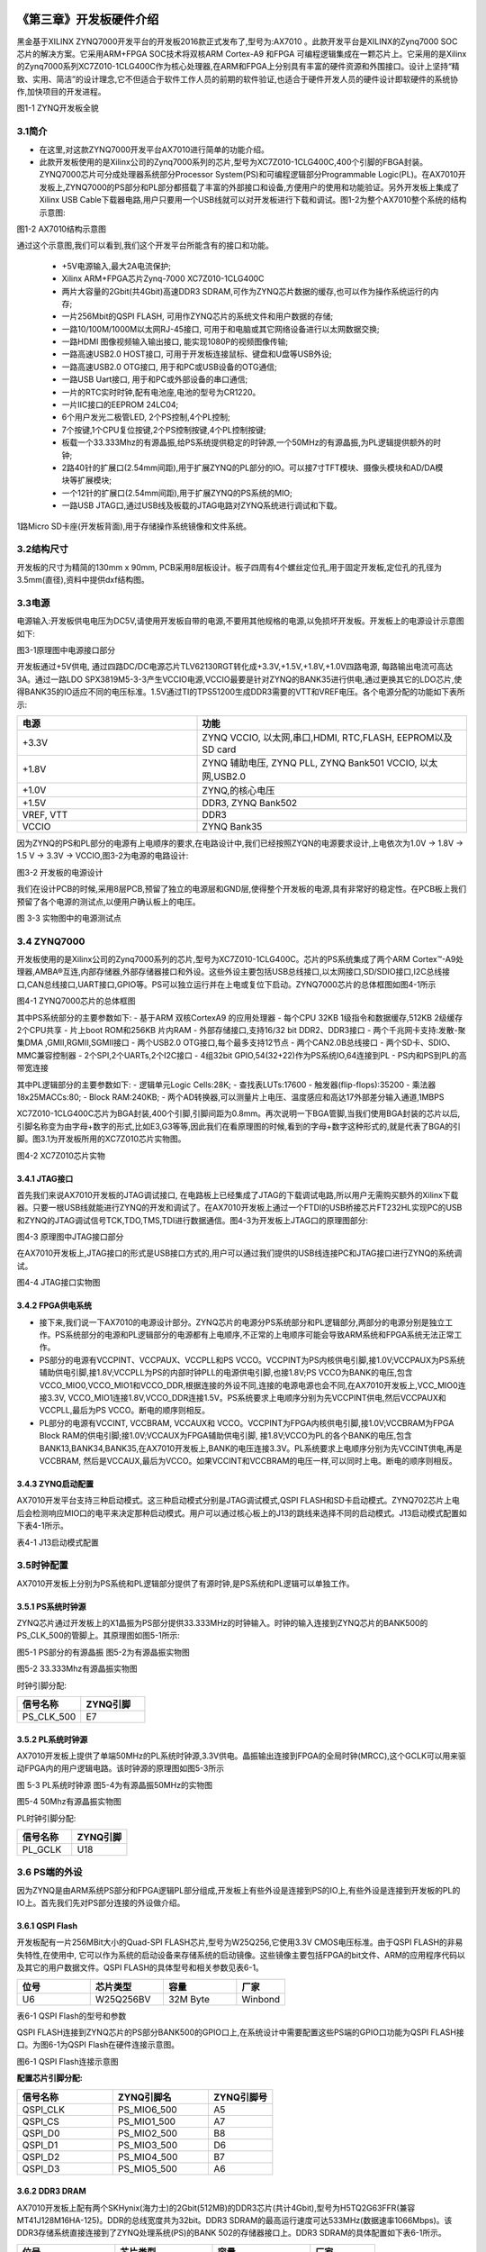 .. image:: images/images_0/88.png  

========================================
《第三章》开发板硬件介绍
========================================
黑金基于XILINX ZYNQ7000开发平台的开发板2016款正式发布了,型号为:AX7010 。此款开发平台是XILINX的Zynq7000 SOC 芯片的解决方案。它采用ARM+FPGA SOC技术将双核ARM Cortex-A9 和FPGA 可编程逻辑集成在一颗芯片上。它采用的是Xilinx的Zynq7000系列XC7Z010-1CLG400C作为核心处理器,在ARM和FPGA上分别具有丰富的硬件资源和外围接口。设计上坚持“精致、实用、简洁”的设计理念,它不但适合于软件工作人员的前期的软件验证,也适合于硬件开发人员的硬件设计即软硬件的系统协作,加快项目的开发进程。

.. image:: images/images_3/image28.png  
   :align: center

图1-1 ZYNQ开发板全貌

3.1简介
========================================
- 在这里,对这款ZYNQ7000开发平台AX7010进行简单的功能介绍。
- 此款开发板使用的是Xilinx公司的Zynq7000系列的芯片,型号为XC7Z010-1CLG400C,400个引脚的FBGA封装。ZYNQ7000芯片可分成处理器系统部分Processor System(PS)和可编程逻辑部分Programmable Logic(PL)。在AX7010开发板上,ZYNQ7000的PS部分和PL部分都搭载了丰富的外部接口和设备,方便用户的使用和功能验证。另外开发板上集成了Xilinx USB Cable下载器电路,用户只要用一个USB线就可以对开发板进行下载和调试。图1-2为整个AX7010整个系统的结构示意图:

.. image:: images/images_3/image29.png  
   :align: center

图1-2 AX7010结构示意图

通过这个示意图,我们可以看到,我们这个开发平台所能含有的接口和功能。

 - +5V电源输入,最大2A电流保护;
 - Xilinx ARM+FPGA芯片Zynq-7000 XC7Z010-1CLG400C
 - 两片大容量的2Gbit(共4Gbit)高速DDR3 SDRAM,可作为ZYNQ芯片数据的缓存,也可以作为操作系统运行的内存;
 - 一片256Mbit的QSPI FLASH, 可用作ZYNQ芯片的系统文件和用户数据的存储;
 - 一路10/100M/1000M以太网RJ-45接口, 可用于和电脑或其它网络设备进行以太网数据交换;
 - 一路HDMI 图像视频输入输出接口, 能实现1080P的视频图像传输;
 - 一路高速USB2.0 HOST接口, 可用于开发板连接鼠标、键盘和U盘等USB外设;
 - 一路高速USB2.0 OTG接口, 用于和PC或USB设备的OTG通信;
 - 一路USB Uart接口, 用于和PC或外部设备的串口通信;
 - 一片的RTC实时时钟,配有电池座,电池的型号为CR1220。
 - 一片IIC接口的EEPROM 24LC04;
 - 6个用户发光二极管LED, 2个PS控制,4个PL控制;
 - 7个按键,1个CPU复位按键,2个PS控制按键,4个PL控制按键;
 - 板载一个33.333Mhz的有源晶振,给PS系统提供稳定的时钟源,一个50MHz的有源晶振,为PL逻辑提供额外的时钟;
 - 2路40针的扩展口(2.54mm间距),用于扩展ZYNQ的PL部分的IO。可以接7寸TFT模块、摄像头模块和AD/DA模块等扩展模块;
 - 一个12针的扩展口(2.54mm间距),用于扩展ZYNQ的PS系统的MIO;
 - 一路USB JTAG口,通过USB线及板载的JTAG电路对ZYNQ系统进行调试和下载。
  
1路Micro SD卡座(开发板背面),用于存储操作系统镜像和文件系统。

3.2结构尺寸
========================================
开发板的尺寸为精简的130mm x 90mm, PCB采用8层板设计。板子四周有4个螺丝定位孔,用于固定开发板,定位孔的孔径为3.5mm(直径),资料中提供dxf结构图。

.. image:: images/images_3/image30.png  
   :align: center

3.3电源
========================================
电源输入:开发板供电电压为DC5V,请使用开发板自带的电源,不要用其他规格的电源,以免损坏开发板。开发板上的电源设计示意图如下:

.. image:: images/images_3/image31.png  
   :align: center

图3-1原理图中电源接口部分

开发板通过+5V供电, 通过四路DC/DC电源芯片TLV62130RGT转化成+3.3V,+1.5V,+1.8V,+1.0V四路电源, 每路输出电流可高达3A。通过一路LDO SPX3819M5-3-3产生VCCIO电源,VCCIO最要是针对ZYNQ的BANK35进行供电,通过更换其它的LDO芯片,使得BANK35的IO适应不同的电压标准。1.5V通过TI的TPS51200生成DDR3需要的VTT和VREF电压。各个电源分配的功能如下表所示:

.. csv-table:: 
  :header: "电源", "功能"
  :widths: 20 ,30

  "+3.3V	    ", "ZYNQ VCCIO, 以太网,串口,HDMI, RTC,FLASH, EEPROM以及SD card"
  "+1.8V	    ", "ZYNQ 辅助电压, ZYNQ PLL, ZYNQ Bank501 VCCIO, 以太网,USB2.0"
  "+1.0V	    ", "ZYNQ,的核心电压"
  "+1.5V	    ", "DDR3, ZYNQ Bank502"
  "VREF, VTT	", "DDR3"
  "VCCIO 	  ", "ZYNQ Bank35"

因为ZYNQ的PS和PL部分的电源有上电顺序的要求,在电路设计中,我们已经按照ZYQN的电源要求设计,上电依次为1.0V -> 1.8V -> 1.5 V -> 3.3V -> VCCIO,图3-2为电源的电路设计:

.. image:: images/images_3/image32.png  
   :align: center

图3-2 开发板的电源设计

我们在设计PCB的时候,采用8层PCB,预留了独立的电源层和GND层,使得整个开发板的电源,具有非常好的稳定性。在PCB板上我们预留了各个电源的测试点,以便用户确认板上的电压。

.. image:: images/images_3/image33.png  
   :align: center

图 3-3 实物图中的电源测试点

3.4 ZYNQ7000
========================================
开发板使用的是Xilinx公司的Zynq7000系列的芯片,型号为XC7Z010-1CLG400C。芯片的PS系统集成了两个ARM Cortex™-A9处理器,AMBA®互连,内部存储器,外部存储器接口和外设。这些外设主要包括USB总线接口,以太网接口,SD/SDIO接口,I2C总线接口,CAN总线接口,UART接口,GPIO等。PS可以独立运行并在上电或复位下启动。ZYNQ7000芯片的总体框图如图4-1所示

.. image:: images/images_3/image27.png  
   :align: center

图4-1 ZYNQ7000芯片的总体框图

其中PS系统部分的主要参数如下:
- 基于ARM 双核CortexA9 的应用处理器
- 每个CPU 32KB 1级指令和数据缓存,512KB 2级缓存 2个CPU共享
- 片上boot ROM和256KB 片内RAM
- 外部存储接口,支持16/32 bit DDR2、DDR3接口
- 两个千兆网卡支持:发散-聚集DMA ,GMII,RGMII,SGMII接口
- 两个USB2.0 OTG接口,每个最多支持12节点
- 两个CAN2.0B总线接口
- 两个SD卡、SDIO、MMC兼容控制器
- 2个SPI,2个UARTs,2个I2C接口
- 4组32bit GPIO,54(32+22)作为PS系统IO,64连接到PL
- PS内和PS到PL的高带宽连接

其中PL逻辑部分的主要参数如下:
- 逻辑单元Logic Cells:28K;
- 查找表LUTs:17600
- 触发器(flip-flops):35200
- 乘法器18x25MACCs:80;
- Block RAM:240KB;
- 两个AD转换器,可以测量片上电压、温度感应和高达17外部差分输入通道,1MBPS

XC7Z010-1CLG400C芯片为BGA封装,400个引脚,引脚间距为0.8mm。再次说明一下BGA管脚,当我们使用BGA封装的芯片以后,引脚名称变为由字母+数字的形式,比如E3,G3等等,因此我们在看原理图的时候,看到的字母+数字这种形式的,就是代表了BGA的引脚。图3.1为开发板所用的XC7Z010芯片实物图。

.. image:: images/images_3/image34.png  
   :align: center

图4-2 XC7Z010芯片实物

3.4.1 JTAG接口
----------------------
首先我们来说AX7010开发板的JTAG调试接口, 在电路板上已经集成了JTAG的下载调试电路,所以用户无需购买额外的Xilinx下载器。只要一根USB线就能进行ZYNQ的开发和调试了。在AX7010开发板上通过一个FTDI的USB桥接芯片FT232HL实现PC的USB和ZYNQ的JTAG调试信号TCK,TDO,TMS,TDI进行数据通信。图4-3为开发板上JTAG口的原理图部分:

.. image:: images/images_3/image35.png  
   :align: center

图4-3 原理图中JTAG接口部分

在AX7010开发板上,JTAG接口的形式是USB接口方式的,用户可以通过我们提供的USB线连接PC和JTAG接口进行ZYNQ的系统调试。

.. image:: images/images_3/image36.png  
   :align: center

图4-4 JTAG接口实物图

3.4.2 FPGA供电系统
----------------------
- 接下来,我们说一下AX7010的电源设计部分。ZYNQ芯片的电源分PS系统部分和PL逻辑部分,两部分的电源分别是独立工作。PS系统部分的电源和PL逻辑部分的电源都有上电顺序,不正常的上电顺序可能会导致ARM系统和FPGA系统无法正常工作。
- PS部分的电源有VCCPINT、VCCPAUX、VCCPLL和PS VCCO。VCCPINT为PS内核供电引脚,接1.0V;VCCPAUX为PS系统辅助供电引脚,接1.8V;VCCPLL为PS的内部时钟PLL的电源供电引脚,也接1.8V;PS VCCO为BANK的电压,包含VCCO_MIO0,VCCO_MIO1和VCCO_DDR,根据连接的外设不同,连接的电源电源也会不同,在AX7010开发板上,VCC_MIO0连接3.3V, VCCO_MIO1连接1.8V,VCCO_DDR连接1.5V。PS系统要求上电顺序分别为先VCCPINT供电,然后VCCPAUX和VCCPLL,最后为PS VCCO。断电的顺序则相反。
- PL部分的电源有VCCINT, VCCBRAM, VCCAUX和 VCCO。VCCPINT为FPGA内核供电引脚,接1.0V;VCCBRAM为FPGA Block RAM的供电引脚;接1.0V;VCCAUX为FPGA辅助供电引脚, 接1.8V;VCCO为PL的各个BANK的电压,包含BANK13,BANK34,BANK35,在AX7010开发板上,BANK的电压连接3.3V。PL系统要求上电顺序分别为先VCCINT供电,再是VCCBRAM, 然后是VCCAUX,最后为VCCO。如果VCCINT和VCCBRAM的电压一样,可以同时上电。断电的顺序则相反。

3.4.3 ZYNQ启动配置
----------------------
AX7010开发平台支持三种启动模式。这三种启动模式分别是JTAG调试模式,QSPI FLASH和SD卡启动模式。ZYNQ702芯片上电后会检测响应MIO口的电平来决定那种启动模式。用户可以通过核心板上的J13的跳线来选择不同的启动模式。J13启动模式配置如下表4-1所示。

.. image:: images/images_3/image37.png  
   :align: center

表4-1 J13启动模式配置


3.5时钟配置
========================================
AX7010开发板上分别为PS系统和PL逻辑部分提供了有源时钟,是PS系统和PL逻辑可以单独工作。

3.5.1 PS系统时钟源
----------------------
ZYNQ芯片通过开发板上的X1晶振为PS部分提供33.333MHz的时钟输入。时钟的输入连接到ZYNQ芯片的BANK500的PS_CLK_500的管脚上。其原理图如图5-1所示:

.. image:: images/images_3/image38.png  
   :align: center

图5-1 PS部分的有源晶振
图5-2为有源晶振实物图

.. image:: images/images_3/image39.png  
   :align: center

图5-2 33.333Mhz有源晶振实物图

时钟引脚分配:

.. csv-table:: 
  :header: "信号名称", "ZYNQ引脚"
  :widths: 20 ,20

  "PS_CLK_500",	"E7"

3.5.2 PL系统时钟源
----------------------
AX7010开发板上提供了单端50MHz的PL系统时钟源,3.3V供电。晶振输出连接到FPGA的全局时钟(MRCC),这个GCLK可以用来驱动FPGA内的用户逻辑电路。该时钟源的原理图如图5-3所示

.. image:: images/images_3/image40.png  
   :align: center

图 5-3 PL系统时钟源
图5-4为有源晶振50MHz的实物图

.. image:: images/images_3/image41.png  
   :align: center

图5-4 50Mhz有源晶振实物图

PL时钟引脚分配:

.. csv-table:: 
  :header: "信号名称", "ZYNQ引脚"
  :widths: 20 ,20

  "PL_GCLK",	"U18"


3.6 PS端的外设
========================================
因为ZYNQ是由ARM系统PS部分和FPGA逻辑PL部分组成,开发板上有些外设是连接到PS的IO上,有些外设是连接到开发板的PL的IO上。首先我们先对PS部分连接的外设做介绍。

3.6.1 QSPI Flash
----------------------
开发板配有一片256MBit大小的Quad-SPI FLASH芯片,型号为W25Q256,它使用3.3V CMOS电压标准。由于QSPI FLASH的非易失特性,在使用中, 它可以作为系统的启动设备来存储系统的启动镜像。这些镜像主要包括FPGA的bit文件、ARM的应用程序代码以及其它的用户数据文件。QSPI FLASH的具体型号和相关参数见表6-1。

.. csv-table:: 
  :header: "位号","芯片类型","容量","厂家"
  :widths: 30,30,30,20

  "U6",	W25Q256BV, 32M Byte, "Winbond"

表6-1 QSPI Flash的型号和参数

QSPI FLASH连接到ZYNQ芯片的PS部分BANK500的GPIO口上,在系统设计中需要配置这些PS端的GPIO口功能为QSPI FLASH接口。为图6-1为QSPI Flash在硬件连接示意图。

.. image:: images/images_3/image42.png  
   :align: center

图6-1 QSPI Flash连接示意图

**配置芯片引脚分配:**

.. csv-table:: 
  :header: "信号名称", "ZYNQ引脚名", "ZYNQ引脚号"
  :widths: 30, 30, 20

  "QSPI_CLK	",PS_MIO6_500	,"A5"
  "QSPI_CS	",PS_MIO1_500	,"A7"
  "QSPI_D0	",PS_MIO2_500	,"B8"
  "QSPI_D1	",PS_MIO3_500	,"D6"
  "QSPI_D2	",PS_MIO4_500	,"B7"
  "QSPI_D3	",PS_MIO5_500	,"A6"


3.6.2 DDR3 DRAM
----------------------
AX7010开发板上配有两个SKHynix(海力士)的2Gbit(512MB)的DDR3芯片(共计4Gbit),型号为H5TQ2G63FFR(兼容MT41J128M16HA-125)。DDR的总线宽度共为32bit。DDR3 SDRAM的最高运行速度可达533MHz(数据速率1066Mbps)。该DDR3存储系统直接连接到了ZYNQ处理系统(PS)的BANK 502的存储器接口上。DDR3 SDRAM的具体配置如下表6-1所示。                             

.. csv-table:: 
  :header: "位号","芯片类型","容量","厂家"
  :widths: 30,30,30,20

  "U8,U9",	H5TQ2G63FFR-RDC,	128M x 16bit,	"SKHynix"


DDR3的硬件设计需要严格考虑信号完整性,我们在电路设计和PCB设计的时候已经充分考虑了匹配电阻/终端电阻,走线阻抗控制,走线等长控制, 保证DDR3的高速稳定的工作。
DDR3 DRAM的硬件连接示意图如图6-2所示:

.. image:: images/images_3/image43.png  
   :align: center

图6-2 DDR3 DRAM原理图部分
图6-3为DDR3 DRAM实物图

.. image:: images/images_3/image44.png  
   :align: center

图6-3 DDR3 DRAM实物图

**DDR3 DRAM引脚分配:**

.. csv-table:: 
  :header: "信号名称", "ZYNQ引脚名", "ZYNQ引脚号"
  :widths: 30, 30, 20

  "DDR3_DQS0_P	",PS_DDR_DQS_P0_502	,"C2"
  "DDR3_DQS0_N	",PS_DDR_DQS_N0_502	,"B2"
  "DDR3_DQS1_P	",PS_DDR_DQS_P1_502	,"G2"
  "DDR3_DQS1_N	",PS_DDR_DQS_N1_502	,"F2"
  "DDR3_DQS2_P	",PS_DDR_DQS_P2_502	,"R2"
  "DDR3_DQS2_N	",PS_DDR_DQS_N2_502	,"T2"
  "DDR3_DQS3_P	",PS_DDR_DQS_P3_502	,"W5"
  "DDR3_DQS4_N	",PS_DDR_DQS_N3_502	,"W4"
  "DDR3_DQ[0]	  ",PS_DDR_DQ0_502	  ,"C3"
  "DDR3_DQ[1]	  ",PS_DDR_DQ1_502	  ,"B3"
  "DDR3_DQ[2]	  ",PS_DDR_DQ2_502	  ,"A2"
  "DDR3_DQ[3]	  ",PS_DDR_DQ3_502	  ,"A4"
  "DDR3_DQ[4]	  ",PS_DDR_DQ4_502	  ,"D3"
  "DDR3_DQ[5]	  ",PS_DDR_DQ5_502	  ,"D1"
  "DDR3_DQ[6]	  ",PS_DDR_DQ6_502	  ,"C1"
  "DDR3_DQ[7]	  ",PS_DDR_DQ7_502	  ,"E1"
  "DDR3_DQ[8]	  ",PS_DDR_DQ8_502	  ,"E2"
  "DDR3_DQ[9]	  ",PS_DDR_DQ9_502	  ,"E3"
  "DDR3_DQ[10]	",PS_DDR_DQ10_502	  ,"G3"
  "DDR3_DQ[11]	",PS_DDR_DQ11_502	  ,"H3"
  "DDR3_DQ[12]	",PS_DDR_DQ12_502	  ,"J3"
  "DDR3_DQ[13]	",PS_DDR_DQ13_502	  ,"H2"
  "DDR3_DQ[14]	",PS_DDR_DQ14_502	  ,"H1"
  "DDR3_DQ[15]	",PS_DDR_DQ15_502	  ,"J1"
  "DDR3_DQ[16]	",PS_DDR_DQ16_502	  ,"P1"
  "DDR3_DQ[17]	",PS_DDR_DQ17_502	  ,"P3"
  "DDR3_DQ[18]	",PS_DDR_DQ18_502	  ,"R3"
  "DDR3_DQ[19]	",PS_DDR_DQ19_502	  ,"R1"
  "DDR3_DQ[20]	",PS_DDR_DQ20_502	  ,"T4"
  "DDR3_DQ[21]	",PS_DDR_DQ21_502	  ,"U4"
  "DDR3_DQ[22]	",PS_DDR_DQ22_502	  ,"U2"
  "DDR3_DQ[23]	",PS_DDR_DQ23_502	  ,"U3"
  "DDR3_DQ[24]	",PS_DDR_DQ24_502	  ,"V1"
  "DDR3_DQ[25]	",PS_DDR_DQ25_502	  ,"Y3"
  "DDR3_DQ[26]	",PS_DDR_DQ26_502	  ,"W1"
  "DDR3_DQ[27]	",PS_DDR_DQ27_502	  ,"Y4"
  "DDR3_DQ[28]	",PS_DDR_DQ28_502	  ,"Y2"
  "DDR3_DQ[29]	",PS_DDR_DQ29_502	  ,"W3"
  "DDR3_DQ[30]	",PS_DDR_DQ30_502	  ,"V2"
  "DDR3_DQ[31]	",PS_DDR_DQ31_502	  ,"V3"
  "DDR3_DM0	    ",PS_DDR_DM0_502	  ,"A1"
  "DDR3_DM1	    ",PS_DDR_DM1_502	  ,"F1"
  "DDR3_DM2	    ",PS_DDR_DM2_502	  ,"T1"
  "DDR3_DM3	    ",PS_DDR_DM3_502	  ,"Y1"
  "DDR3_A[0]	  ",PS_DDR_A0_502	    ,"N2"
  "DDR3_A[1]	  ",PS_DDR_A1_502	    ,"K2"
  "DDR3_A[2]	  ",PS_DDR_A2_502	    ,"M3"
  "DDR3_A[3]	  ",PS_DDR_A3_502	    ,"K3"
  "DDR3_A[4]	  ",PS_DDR_A4_502	    ,"M4"
  "DDR3_A[5]	  ",PS_DDR_A5_502	    ,"L1"
  "DDR3_A[6]	  ",PS_DDR_A6_502	    ,"L4"
  "DDR3_A[7]	  ",PS_DDR_A7_502	    ,"K4"
  "DDR3_A[8]	  ",PS_DDR_A8_502	    ,"K1"
  "DDR3_A[9]	  ",PS_DDR_A9_502	    ,"J4"
  "DDR3_A[10]	  ",PS_DDR_A10_502	  ,"F5"
  "DDR3_A[11]	  ",PS_DDR_A11_502	  ,"G4"
  "DDR3_A[12]	  ",PS_DDR_A12_502	  ,"E4"
  "DDR3_A[13]	  ",PS_DDR_A13_502	  ,"D4"
  "DDR3_A[14]	  ",PS_DDR_A14_502	  ,"F4"
  "DDR3_BA[0]	  ",PS_DDR_BA0_502	  ,"L5"
  "DDR3_BA[1]	  ",PS_DDR_BA1_502	  ,"R4"
  "DDR3_BA[2]	  ",PS_DDR_BA2_502	  ,"J5"
  "DDR3_S0	    ",PS_DDR_CS_B_502	  ,"N1"
  "DDR3_RAS	    ",PS_DDR_RAS_B_502	,"P4"
  "DDR3_CAS	    ",PS_DDR_CAS_B_502	,"P5"
  "DDR3_WE	    ",PS_DDR_WE_B_502	  ,"M5"
  "DDR3_ODT	    ",PS_DDR_ODT_502	  ,"N5"
  "DDR3_RESET	  ",PS_DDR_DRST_B_502	,"B4"
  "DDR3_CLK_P	  ",PS_DDR_CKP_502	  ,"L2"
  "DDR3_CLK_N	  ",PS_DDR_CKN_502	  ,"M2"
  "DDR3_CKE	    ",PS_DDR_CKE_502	  ,"N3"

3.6.3 千兆以太网接口
========================================
- AX7010开发板上通过Realtek RTL8211E-VL以太网PHY芯片用户提供网络通信服务。以太网PHY芯片是连接到ZYNQ的PS端BANK501的GPIO接口上。RTL8211E-VL芯片支持10/100/1000 Mbps网络传输速率,通过RGMII接口跟Zynq7000 PS 系统的MAC层进行数据通信。RTL8211E-VL支持ＭDI/MDX自适应,各种速度自适应,Master/Slave自适应,支持MDIO总线进行PHY的寄存器管理。
- RTL8211E-VL上电会检测一些特定的IO的电平状态,从而确定自己的工作模式。表6-2 描述了GPHY芯片上电之后的默认设定信息。

.. csv-table:: 
  :header: "配置Pin脚", "说明", "配置值"
  :widths: 30, 30, 20

  "PHYAD[2:0]	  ",MDIO/MDC 模式的PHY地址	,"PHY Address 为 001  "
  "SELRGV	RGMII ",1.8V或1.5V电平选择	    ,"1.8V"
  "AN[1:0]	    ",自协商配置	            ,"(10/100/1000M)自适应"
  "RX Delay	    ",RX时钟2ns延时	          ,"延时"
  "TX Delay	    ",TX时钟2ns延时	          ,"延时"

表6-2 PHY芯片默认配置值

- 当网络连接到千兆以太网时,FPGA和PHY芯片RTL8211E-VL的数据传输时通过RGMII总线通信,传输时钟为125Mhz,数据在时钟的上升沿和下降样采样。 
- 当网络连接到百兆以太网时,FPGA和PHY芯片RTL8211E-VL的数据传输时通过RMII总线通信,传输时钟为25Mhz。数据在时钟的上升沿和下降样采样。

图6-4为ZYNQ与以太网PHY芯片连接示意图:

.. image:: images/images_3/image45.png  
   :align: center

图6-4 FPGA与PHY连接示意图

图6-5为以太网PHY芯片的实物图

.. image:: images/images_3/image46.png  
   :align: center

图6-5 以太网PHY芯片实物图

**以太网引脚分配如下:**

.. csv-table:: 
  :header: "信号名称", "ZYNQ引脚名", "ZYNQ引脚号", "备注"
  :widths: 30, 30, 20, 30
			
  "ETH_GCLK	  ",PS_MIO16_501	,A19	,"RGMII 发送时钟  "
  "ETH_TXD0	  ",PS_MIO17_501	,E14	,"发送数据bit0"
  "ETH_TXD1	  ",PS_MIO18_501	,B18	,"发送数据bit1"
  "ETH_TXD2	  ",PS_MIO19_501	,D10	,"发送数据bit2"
  "ETH_TXD3	  ",PS_MIO20_501	,A17	,"发送数据bit3"
  "ETH_TXCTL	",PS_MIO21_501	,F14	,"发送使能信号"
  "ETH_RXCK	  ",PS_MIO22_501	,B17	,"RGMII接收时钟"
  "ETH_RXD0	  ",PS_MIO23_501	,D11	,"接收数据Bit0"
  "ETH_RXD1	  ",PS_MIO24_501	,A16	,"接收数据Bit1"
  "ETH_RXD2	  ",PS_MIO25_501	,F15	,"接收数据Bit2"
  "ETH_RXD3	  ",PS_MIO26_501	,A15	,"接收数据Bit3"
  "ETH_RXCTL	",PS_MIO27_501	,D13	,"接收数据有效信号"
  "ETH_MDC	  ",PS_MIO52_501	,C10	,"MDIO管理时钟"
  "ETH_MDIO	  ",PS_MIO53_501	,C11	,"MDIO管理数据"

3.6.4 USB2.0
----------------------
- AX7010使用的USB2.0收发器是一个1.8V的,高速的支持ULPI标准接口的USB3320C-EZK。ZYNQ的USB总线接口和USB3320C-EZK收发器相连接,实现高速的USB2.0 Host模式和Slave模式的数据通信。USB3320C的USB的数据和控制信号连接到ZYNQ芯片PS端的BANK501的IO口上,一个24MHz的晶振为USB3320C提供系统时钟。
- 开发板上为用户提供了两个USB接口,一个是Host USB口,一个是Slave USB口。分别为扁型USB接口(USB Type A) 和微型USB接口(Micro USB), 方便用户连接不同的USB外设。用户可以通过开发板上的J5,J6的跳线实现Host和Slave的切换。表6-3为模式切换说明:

.. csv-table:: 
  :header: "J5, J6状态", "USB模式", "说明"
  :widths: 30, 30, 20

  "J5和J6安装跳线帽	  ",HOST 模式	      ,"开发板作为主设备,USB口连接鼠标,键盘,USB等从外设"
  "J5和J6不安装跳线帽	",OTG/Slave 模式	,"开发板作为从设备,USB口连接电脑"

表6-3 USB接口模式切换说明

ZYNQ处理器和USB3320C-EZK芯片连接的示意图如6-6所示:

.. image:: images/images_3/image47.png  
   :align: center

图6-6 Zynq7000和USB芯片间连接示意图

图6-7为USB2.0部分的实物图,U11为USB3320C,J3为Host USB接口, J4为Slave USB接口。跳线帽J5和J6用于Host和Slave模式的选择。

.. image:: images/images_3/image48.png  
   :align: center

图6-7 USB2.0部分的实物图

**USB2.0引脚分配:**

.. csv-table:: 
  :header: "信号名称", "ZYNQ引脚名", "ZYNQ引脚号", "备注"
  :widths: 30, 30, 20, 30
		
  "OTG_DATA4	",PS_MIO28_501	,C16	,"USB数据Bit4     "
  "OTG_DIR	  ",PS_MIO29_501	,C13	,"USB数据方向信号"
  "OTG_STP	  ",PS_MIO30_501	,C15	,"USB停止信号"
  "OTG_NXT	  ",PS_MIO31_501	,E16	,"USB下一数据信号"
  "OTG_DATA0	",PS_MIO32_501	,A14	,"USB数据Bit0"
  "OTG_DATA1	",PS_MIO33_501	,D15	,"USB数据Bit1"
  "OTG_DATA2	",PS_MIO34_501	,A12	,"USB数据Bit2"
  "OTG_DATA3	",PS_MIO35_501	,F12	,"USB数据Bit3"
  "OTG_CLK	  ",PS_MIO36_501	,A11	,"USB时钟信号"
  "OTG_DATA5	",PS_MIO37_501	,A10	,"USB数据Bit5"
  "OTG_DATA6	",PS_MIO38_501	,E13	,"USB数据Bit6"
  "OTG_DATA7	",PS_MIO39_501	,C18	,"USB数据Bit7"
  "OTG_RESETN	",PS_MIO46_501	,D16	,"USB复位信号"

3.6.5 USB转串口
----------------------
- AX7010开发板采用Silicon Labs CP2102GM的USB转UART芯片, USB接口采用Micro USB接口,用户可以用一根Micro USB线连接到PC上进行串口通信。
- UART的TX/RX信号与ZYNQ EPP 的PS BANK501的信号相连,因为该BANK的VCCMIO设置为1.8V,但CP2102GM的数据电平为3.3V, 我们这里通过TXS0102DCUR电平转换芯片来连接。CP2102GM和ZYNQ连接的示意图如图6-8所示:

.. image:: images/images_3/image49.png  
   :align: center

图6-8 CP2102GM连接示意图

图6-9为USB转串口的实物图

.. image:: images/images_3/image50.png  
   :align: center

图6-9 USB转串口实物图

**ZYNQ串口引脚分配:**

.. csv-table:: 
  :header: "信号名称", "ZYNQ引脚名", "ZYNQ引脚号", "备注"
  :widths: 30, 30, 20, 30

  "UART_TX	",PS_MIO48_501	,B12	,"Uart数据输出"
  "UART_RX	",PS_MIO49_501	,C12	,"Uart数据输入"

Silicon Labs为主机PC提供了虚拟COM端口(VCP)驱动程序。这些驱动程序允许CP2102GM USB-UART桥接设备在通信应用软件(例如,TeraTerm或超级终端)显示为一个COM端口。VCP设备驱动程序必须在PC主机与AX7010开发板板建立通信前进行安装。

3.6.6 SD卡槽
----------------------
- AX7010开发板包含了一个Micro型的SD卡接口,以提供用户访问SD卡存储器,用于存储ZYNQ芯片的BOOT程序,Linux操作系统内核, 文件系统以及其它的用户数据文件。
- SDIO信号与ZYNQ的PS BANK501的IO信号相连,因为该BANK的VCCMIO设置为1.8V,但SD卡的数据电平为3.3V, 我们这里通过TXS02612电平转换器来连接。Zynq7000 PS和SD卡连接器的原理图如图6-10所示。

.. image:: images/images_3/image51.png  
   :align: center

图6-10 SD卡连接示意图

SD卡槽在开发板的背面,图6-11 SD卡槽实物图

.. image:: images/images_3/image52.png  
   :align: center

图6-11 SD卡槽实物图

**SD卡槽引脚分配**

.. csv-table:: 
  :header: "信号名称", "ZYNQ引脚名", "ZYNQ引脚号", "备注"
  :widths: 30, 30, 20, 30

  "SD_CLK	",PS_MIO40	,D14	,"SD时钟信号  "
  "SD_CMD	",PS_MIO41	,C17	,"SD命令信号"
  "SD_D0	",PS_MIO42	,E12	,"SD数据Data0"
  "SD_D1	",PS_MIO43	,A9	  ,"SD数据Data1"
  "SD_D2	",PS_MIO44	,F13	,"SD数据Data2"
  "SD_D3	",PS_MIO45	,B15	,"SD数据Data3"
  "SD_CD	",PS_MIO47	,B14	,"SD卡插入信号"

3.6.7 PS PMOD连接器
----------------------
AX7010开发板预留了一个12针2.54mm间距的PMOD接口(J12)用于连接PS BANK500的IO和外部模块或电路。因为BANK500的IO是3.3V标准的,所以连接的外部设备和电路的信号也需要3.3V电平标准。PMOD连接器的原理图如图6-12所示

.. image:: images/images_3/image53.png  
   :align: center

图6-12 PMOD连接器原理图

图6-13 为PS PMOD连接器的实物图

.. image:: images/images_3/image54.png  
   :align: center

图6-13 PS PMOD连接器的实物图

**PS PMOD连接器的引脚分配**

.. csv-table:: 
  :header: "PMOD 管脚","信号名称", "ZYNQ引脚名", "ZYNQ引脚号"
  :widths: 30, 30, 20, 30

  "PIN1	  ",PMOD_IO0	,PS_MIO11_500	,"C6" 
  "PIN2	  ",PMOD_IO2	,PS_MIO9_500	,"B5"
  "PIN3	  ",PMOD_IO3	,PS_MIO15_500	,"C8"
  "PIN4	  ",PMOD_IO4	,PS_MIO7_500	,"D8"
  "PIN5	  ",GND	      ,-	          ,"-"
  "PIN6	  ",+3.3V	    ,-	          ,"-"
  "PIN7	  ",PMOD_IO1	,PS_MIO10_500	,"E9"
  "PIN8	  ",PMOD_IO6	,PS_MIO8_500	,"D5"
  "PIN9	  ",PMOD_IO7	,PS_MIO14_500	,"C5"
  "PIN10	",PMOD_IO5	,PS_MIO12_500	,"D9"
  "PIN11	",GND	      ,-	          ,"-"
  "PIN12	",+3.3V	    ,-	          ,"-"

3.6.8用户LED
----------------------
AX7010开发板上,PS部分的BANK500 IO上连接了2个LED发光二极管,用户可以使用这两个LED灯来调试程序。当BANK500 IO电压为高时,LED灯熄灭,当BANK500 IO电压为低时,LED会被点亮。ZYNQ BANK500 IO和LED灯连接的示意图如图6-14所示:

.. image:: images/images_3/image55.png  
   :align: center

图6-14 Zynq-7000和LED灯连接示意图

图6-15 为PS的LED灯实物图

.. image:: images/images_3/image56.png  
   :align: center

图6-15 PS的LED灯实物图
PS LED灯的引脚分配

.. csv-table:: 
  :header: "信号名称", "ZYNQ引脚名", "ZYNQ引脚号", "备注"
  :widths: 30, 30, 20, 30

  "MIO0_LED	  ",PS_MIO0_500	  ,E6	,"PS LED1灯"
  "MIO13_LED	",PS_MIO13_500	,E8	,"PS LED2灯"

3.6.9 用户按键
----------------------
AX7010开发板上,PS部分的BANK501 IO上连接了2个用户按键,用户可以使用这两个用户按键来测试输入信号和中断触发。设计中按键按下,输入到ZYNQ BANK501 IO上的信号电压为低,没有按下时,信号为高。 ZYNQ BANK501 IO和按键连接的示意图如图6-16所示:

.. image:: images/images_3/image57.png  
   :align: center

图6-16 Zynq-7000和按键连接示意图

图6-17 为PS的按键实物图

.. image:: images/images_3/image58.png  
   :align: center

图6-17 PS的按键实物图

**PS LED灯的引脚分配**

.. csv-table:: 
  :header: "信号名称", "ZYNQ引脚名", "ZYNQ引脚号", "备注"
  :widths: 30, 30, 20, 30

  "MIO_KEY1	",PS_MIO50_501	,B13	,"PS用户按键KEY1"
  "MIO_KEY2	",PS_MIO51_501	,B9	  ,"PS用户按键KEY2"

3.7 PL端的外设
=========================
 下面我们再对PL部分(FPGA逻辑部分)连接的外设做一下介绍。

3.7.1 HDMI 接口
----------------------
- HDMI,全称为高清晰度多媒体视频输出接口。AX7010开发板上通过FPGA的差分IO直接连接到HDMI接口的差分信号和时钟,在FPGA内部实现HMDI信号的差分转并行再进行编解码,实现DMI数字视频输入和输出的传输解决方案,最高支持1080P@60Hz的输入和输出的功能。
- HDMI的信号连接到ZYNQ的PL部分的BANK34上,图6-1-1为HDMI设计的原理图,当开发板作为HDMI显示设备时(HDMI IN),HDMI信号作为输入,HPD(hot plug detect)信号作为输出。当开发板作为HDMI主设备(HDMI OUT)时,则相反。

.. image:: images/images_3/image59.png  
   :align: center

图7-1为HDMI设计的原理图

开发板在作为HDMI主设备(HDMI OUT)时,需要提供给HDMI显示设备一个+5V的电源。电源输出控制电路如图7-2所示

.. image:: images/images_3/image60.png  
   :align: center

图7-2 HDMI 5V输出电路

另外HMDI主设备会通过IIC总线读取HDMI显示设备的EDID设备信息。FPGA的管脚电平是3.3V, 但HDMI的电平是+5V, 这里我们需要电平转换芯片GTL2002D来连接。IIC的转换电路如图7-3所示

.. image:: images/images_3/image61.png  
   :align: center

图7-3 GTL2002D电平转换电路

图7-4 为HDMI接口的实物图

.. image:: images/images_3/image62.png  
   :align: center

图7-4 HDMI接口的实物图

**HDMI接口的引脚分配**

.. csv-table:: 
  :header: "信号名称", "ZYNQ引脚名", "ZYNQ引脚号", "备注"
  :widths: 30, 30, 20, 30

  "HDMI_CLK_P	  ",IO_L13P_T2_MRCC_34	,N18	,"HDMI时钟信号正     "
  "HDMI_CLK_N	  ",IO_L13N_T2_MRCC_34	,P19	,"HDMI时钟信号负"
  "HDMI_D0_P	  ",IO_L16P_T2_34	      ,V20	,"HDMI数据0正"
  "HDMI_D0_N	  ",IO_L16N_T2_34	      ,W20	,"HDMI数据0负"
  "HDMI_D1_P	  ",IO_L15P_T2_DQS_34	  ,T20	,"HDMI数据1正"
  "HDMI_D1_N	  ",IO_L15N_T2_DQS_34	  ,U20	,"HDMI数据1负"
  "HDMI_D2_P	  ",IO_L14P_T2_SRCC_34	,N20	,"HDMI数据2正"
  "HDMI_D2_N	  ",IO_L14N_T2_SRCC_34	,P20	,"HDMI数据2负"
  "HDMI_SCL	    ",IO_L20N_T3_34	      ,R18	,"HDMI IIC时钟"
  "HDMI_SDA	    ",IO_L19P_T2_34	      ,R16	,"HDMI IIC数据"
  "HDMI_CEC	    ",IO_L17P_T2_34	      ,Y18	,"HDMI遥控器信号"
  "HDMI_HPD	    ",IO_L17N_T2_34	      ,Y19	,"HDMI热插拔检测信号"
  "HDMI_OUT_EN	",IO_L18P_T2_34	      ,V16	,"HDMI电源输出控制"


3.7.2 EEPROM 24LC04
----------------------
AX7010开发板板载了一片EEPROM,型号为24LC04,容量为:4Kbit(2*256*8bit),由2个256byte的block组成,通过IIC总线进行通信。板载EEPROM就是为了学习IIC总线的通信方式。EEPROM的I2C信号连接的ZYNQ PL端的BANK34 IO口上。图7-5为EEPROM的原理图

.. image:: images/images_3/image63.png  
   :align: center

图7-5 EEPROM原理图部分
图7-6为EEPROM实物图

.. image:: images/images_3/image64.png  
   :align: center

图7-6 EEPROM实物图

**EEPROM引脚分配:**

.. csv-table:: 
  :header: "信号名称", "ZYNQ引脚名", "ZYNQ引脚号", "备注"
  :widths: 30, 30, 20, 30

  "EEPROM_I2C_SCL	",IO_25_34	          ,T19	,"IIC时钟信号"
  "EEPROM_I2C_SDA	",IO_L12N_T1_MRCC_34	,U19	,"IIC数据信号"

3.7.3 实时时钟 DS1302
----------------------
开发板板载了一片实时时钟RTC芯片,型号DS1302,他的功能是提供到2099年内的日历功能,年月日时分秒还有星期。如果系统中需要时间的话,那么RTC就需要涉及到产品中。他外部需要接一个32.768KHz的无源时钟,提供精确的时钟源给时钟芯片,这样才能让RTC可以准确的提供时钟信息给产品。同时为了产品掉电以后,实时时钟还可以正常运行,一般需要另外配一个电池给时钟芯片供电,图6-3-1中为BT1为电池座,我们将纽扣电池(型号CR1220,电压为3V)放入以后,当系统掉电池,纽扣电池还可以给DS1302供电,这样,不管产品是否供电,DS1302都会正常运行,不会间断,可以提供持续不断的时间信息。RTC的接口信号也是连接到ZYNQ PL端的BANK34和BANK35 IO口上。图7-7为DS1302原理图

.. image:: images/images_3/image65.png  
   :align: center

图7-7 DS1302原理图
图7-8为DS1302实物图

.. image:: images/images_3/image66.png  
   :align: center

图7-8 DS1302实物图

**DS1302接口引脚分配:**

.. csv-table:: 
  :header: "信号名称", "ZYNQ引脚名", "ZYNQ引脚号", "备注"
  :widths: 30, 30, 20, 30

  "RTC _SCLK	",IO_0_34	            ,R19	,"RTC的时钟信号"
  "RTC_RESET	",IO_L22N_T3_AD7N_35	,L15	,"RTC的复位信号"
  "RTC _DATA	",IO_L22P_T3_AD7P_35	,L14	,"RTC的数据信号"

3.7.4 扩展口J10
----------------------
- 扩展口J10为40管脚的2.54mm的双排连接器,为用户扩展更多的外设和接口,目前ALINX黑金提供的模块有:ADDA模块,液晶屏模块,千兆以太网模块,音频输入输出模块,矩阵键盘模块,500W双目视觉摄像头模块。扩展口上包含5V电源1路,3.3V电源2路,地3路,IO口34路。IO口的信号连接到ZYNQ PL的BANK35和BANK35上,电平默认为3.3V,扩展口J10的部分IO可以通过更换开发板上电源芯片(SPX3819M5-3-3)改变IO的电平。切勿直接跟5V设备直接连接,以免烧坏FPGA。如果要接5V设备,需要接电平转换芯片。
- 在扩展口和FPGA连接之间串联了33欧姆的排阻,用于保护FPGA以免外界电压或电流过高造成损坏。PCB设计上P和N的走线使用差分走线,控制差分阻抗为100欧姆。扩展口(J10)的电路如图7-9所示:

.. image:: images/images_3/image67.png  
   :align: center

图7-9 J10扩展口原理图
图7-10为J10扩展口实物图,扩展口的Pin1,Pin2和Pin39,Pin40已经在板上标示出。

.. image:: images/images_3/image68.png  
   :align: center

图7-10 J10扩展口实物图

**J10扩展口引脚分配**

.. csv-table:: 
  :header: "J10管脚","信号名称", "ZYNQ引脚名", "ZYNQ引脚号"
  :widths: 30, 30, 20, 30

  "PIN1	  ",GND	        ,-	            ,"-   "
  "PIN2	  ",+5V	        ,-	            ,"-"
  "PIN3	  ",EX_IO1_1N	  ,IO_L22N_T3_34	,"W19"
  "PIN4	  ",EX_IO1_1P	  ,IO_L22P_T3_34	,"W18"
  "PIN5	  ",EX_IO1_2N	  ,IO_L6N_T0_34	  ,"R14"
  "PIN6	  ",EX_IO1_2P	  ,IO_L6P_T0_34	  ,"P14"
  "PIN7	  ",EX_IO1_3N	  ,IO_L7N_T1_34	  ,"Y17"
  "PIN8	  ",EX_IO1_3P	  ,IO_L7P_T1_34	  ,"Y16"
  "PIN9	  ",EX_IO1_4N	  ,IO_L10N_T1_34	,"W15"
  "PIN10	",EX_IO1_4P	  ,IO_L10P_T1_34	,"V15"
  "PIN11	",EX_IO1_5N	  ,IO_L8N_T1_34	  ,"Y14"
  "PIN12	",EX_IO1_5P	  ,IO_L8P_T1_34	  ,"W14"
  "PIN13	",EX_IO1_6N	  ,IO_L23N_T3_34	,"P18"
  "PIN14	",EX_IO1_6P	  ,IO_L23P_T3_34	,"N17"
  "PIN15	",EX_IO1_7N	  ,IO_L11N_T1_34	,"U15"
  "PIN16	",EX_IO1_7P	  ,IO_L11P_T1_34	,"U14"
  "PIN17	",EX_IO1_8N	  ,IO_L24N_T3_34	,"P16"
  "PIN18	",EX_IO1_8P	  ,IO_L24P_T3_34	,"P15"
  "PIN19	",EX_IO1_9N	  ,IO_L9N _T1_34	,"U17"
  "PIN20	",EX_IO1_9P	  ,IO_L9P_T1_34	  ,"T16"
  "PIN21	",EX_IO1_10N	,IO_L21_N_T3_34	,"V18"
  "PIN22	",EX_IO1_10P	,IO_L21_P_T3_34	,"V17"
  "PIN23	",EX_IO1_11N	,IO_L5N_T0_34	  ,"T15"
  "PIN24	",EX_IO1_11P	,IO_L5P_T0_34	  ,"T14"
  "PIN25	",EX_IO1_12N	,IO_L3N_T0_34	  ,"V13"
  "PIN26	",EX_IO1_12P	,IO_L3P_T0_34	  ,"U13"
  "PIN27	",EX_IO1_13N	,IO_L4N_T0_34	  ,"W13"
  "PIN28	",EX_IO1_13P	,IO_L4P_T0_34	  ,"V12"
  "PIN29	",EX_IO1_14N	,IO_L2N_T0_34	  ,"U12"
  "PIN30	",EX_IO1_14P	,IO_L2P_T0_34	  ,"T12"
  "PIN31	",EX_IO1_15N	,IO_L1N_T0_34	  ,"T10"
  "PIN32	",EX_IO1_15P	,IO_L1P_T0_34	  ,"T11"
  "PIN33	",EX_IO1_16N	,IO_L2N_T0_35	  ,"A20"
  "PIN34	",EX_IO1_16P	,IO_L2P_T0_35	  ,"B19"
  "PIN35	",EX_IO1_17N	,IO_L1N_T0_35	  ,"B20"
  "PIN36	",EX_IO1_17P	,IO_L1P_T0_35	  ,"C20"
  "PIN37	",GND	        ,-	            ,"-"
  "PIN38	",GND	        ,-	            ,"-"
  "PIN39	",+3.3V	      ,-	            ,"-"
  "PIN40	",+3.3V	      ,-	            ,"-"


3.7.5 扩展口J11
----------------------
- 扩展口J11也为40管脚的2.54mm的双排连接器,为用户扩展更多的外设和接口,目前ALINX黑金提供的模块有:ADDA模块,液晶屏模块,千兆以太网模块,音频输入输出模块,矩阵键盘模块,500W双目视觉摄像头模块。扩展口上包含5V电源1路,3.3V电源2路,地3路,IO口34路。IO口的信号连接到ZYNQ PL的BANK35上,电平默认为3.3V,扩展口J11的全部IO可以通过更换开发板上电源芯片(SPX3819M5-3-3)改变IO的电平。切勿直接跟5V设备直接连接,以免烧坏FPGA。如果要接5V设备,需要接电平转换芯片。
- 在扩展口和FPGA连接之间串联了33欧姆的排阻,用于保护FPGA以免外界电压或电流过高造成损坏,PCB设计上P和N的走线使用差分走线,控制差分阻抗为100欧姆。扩展口(J11)的电路如图7-11所示

.. image:: images/images_3/image69.png  
   :align: center

图7-11 J11扩展口原理图
图7-12为J11扩展口实物图,扩展口的Pin1,Pin2和Pin39,Pin40已经在板上标示出。

.. image:: images/images_3/image70.png  
   :align: center

图7-12 J11扩展口实物图

**J11扩展口引脚分配**

.. csv-table:: 
  :header: "J11管脚","信号名称", "ZYNQ引脚名", "ZYNQ引脚号"
  :widths: 30, 30, 20, 30

  "PIN1	  ",GND	        ,-	            ,"-   "
  "PIN2	  ",+5V	        ,-	            ,"-"
  "PIN3	  ",EX_IO2_1N	  ,IO_L6N_T0_35	  ,"F17"
  "PIN4	  ",EX_IO2_1P	  ,IO_L6P_T0_35	  ,"F16"
  "PIN5	  ",EX_IO2_2N	  ,IO_L15N_T2_35	,"F20"
  "PIN6	  ",EX_IO2_2P	  ,IO_L15P_T2_35	,"F19"
  "PIN7	  ",EX_IO2_3N	  ,IO_L18N_T2_35	,"G20"
  "PIN8	  ",EX_IO2_3P	  ,IO_L18P_T2_35	,"G19"
  "PIN9	  ",EX_IO2_4N	  ,IO_L14N_T2_35	,"H18"
  "PIN10	",EX_IO2_4P	  ,IO_L14P_T2_35	,"J18"
  "PIN11	",EX_IO2_5N	  ,IO_L9N_T1_35	  ,"L20"
  "PIN12	",EX_IO2_5P	  ,IO_L9P_T1_35	  ,"L19"
  "PIN13	",EX_IO2_6N	  ,IO_L7N_T1_35	  ,"M20"
  "PIN14	",EX_IO2_6P	  ,IO_L7P_T1_35	  ,"M19"
  "PIN15	",EX_IO2_7N	  ,IO_L12N_T1_35	,"K18"
  "PIN16	",EX_IO2_7P	  ,IO_L12P_T1_35	,"K17"
  "PIN17	",EX_IO2_8N	  ,IO_L10N_T1_35	,"J19"
  "PIN18	",EX_IO2_8P	  ,IO_L10P_T1_35	,"K19"
  "PIN19	",EX_IO2_9N	  ,IO_L17N_T2_35	,"H20"
  "PIN20	",EX_IO2_9P	  ,IO_L17P_T2_35	,"J20"
  "PIN21	",EX_IO2_10N	,IO_L11N_T1_35	,"L17"
  "PIN22	",EX_IO2_10P	,IO_L11P_T1_35	,"L16"
  "PIN23	",EX_IO2_11N	,IO_L8N_T1_35	  ,"M18"
  "PIN24	",EX_IO2_11P	,IO_L8P_T1_35	  ,"M17"
  "PIN25	",EX_IO2_12N	,IO_L4N_T0_35	  ,"D20"
  "PIN26	",EX_IO2_12P	,IO_L4P_T0_35	  ,"D19"
  "PIN27	",EX_IO2_13N	,IO_L5N_T0_35	  ,"E19"
  "PIN28	",EX_IO2_13P	,IO_L5P_T0_35	  ,"E18"
  "PIN29	",EX_IO2_14N	,IO_L16N_T2_35	,"G18"
  "PIN30	",EX_IO2_14P	,IO_L16P_T2_35	,"G17"
  "PIN31	",EX_IO2_15N	,IO_L13N_T2_35	,"H17"
  "PIN32	",EX_IO2_15P	,IO_L13P_T2_35	,"H16"
  "PIN33	",EX_IO2_16N	,IO_L19N_T3_35	,"G15"
  "PIN34	",EX_IO2_16P	,IO_L19P_T3_35	,"H15"
  "PIN35	",EX_IO2_17N	,IO_L20N_T3_35	,"J14"
  "PIN36	",EX_IO2_17P	,IO_L20P_T3_35	,"K14"
  "PIN37	",GND	        ,-	            ,"-"
  "PIN38	",GND	        ,-	            ,"-"
  "PIN39	",+3.3V	      ,-	            ,"-"
  "PIN40	",+3.3V	      ,-	            ,"-"

3.7.6 用户LED
----------------------
AX7010开发板的PL部分连接了4个LED发光二极管。4个用户LED部分的原理图如图6-6-1,LED灯的信号连接到PL部分BANK35的IO上。当PL部分BANK35的IO引脚输出为逻辑0时,LED会被点亮,出为逻辑1时,LED会被熄灭。

.. image:: images/images_3/image71.png  
   :align: center

图7-13 PL用户LED原理图

图7-14为这四个LED实物图

.. image:: images/images_3/image72.png  
   :align: center

图7-15 PL用户LED实物图

**PL用户LED引脚分配:**

.. csv-table:: 
  :header: "信号名称", "ZYNQ引脚名", "ZYNQ引脚号", "备注"
  :widths: 30, 30, 20, 30

  "LED1	",IO_L23P_T3_35	,M14	,"PL用户LED1灯"
  "LED2	",IO_L23N_T3_35	,M15	,"PL用户LED2灯"
  "LED3	",IO_L24P_T3_35	,K16	,"PL用户LED3灯"
  "LED4	",IO_L24N_T3_35	,J16	,"PL用户LED4灯"

3.7.7 用户按键
----------------------
AX7010开发板的PL部分板载了4个用户按键(KEY1~KEY4), 按键的信号连接到ZYNQ的BANK34和BANK35的IO上。按键都为低电平有效, 没有按下时,信号为高;按键按下时,信号为低。4个用户按键的原理图如图7-16所示

.. image:: images/images_3/image73.png  
   :align: center

图7-16个用户按键原理图

图7-17为连接到PL的4个用户按键实物图

.. image:: images/images_3/image74.png  
   :align: center

图7-17 4个PL用户按键实物图

**按键引脚分配:**

.. csv-table:: 
  :header: "信号名称", "ZYNQ引脚名", "ZYNQ引脚号", "备注"
  :widths: 30, 30, 20, 30
  
  "KEY1	",IO_L21P_T3_35	,N15	,"PL用户按键1" 
  "KEY2	",IO_L21N_T3_35	,N16	,"PL用户按键2"
  "KEY3	",IO_L20P_T3_34	,T17	,"PL用户按键3"
  "KEY4	",IO_L19N_T3_34	,R17	,"PL用户按键4"

.. image:: images/images_0/888.png  

*ZYNQ-7000开发平台 FPGA教程*    - `Alinx官方网站 <http://www.alinx.com>`_